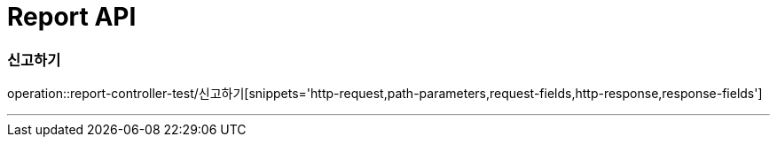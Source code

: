 

[[Report-API]]
= Report API

[[Report-신고하기]]
=== 신고하기
operation::report-controller-test/신고하기[snippets='http-request,path-parameters,request-fields,http-response,response-fields']

---
